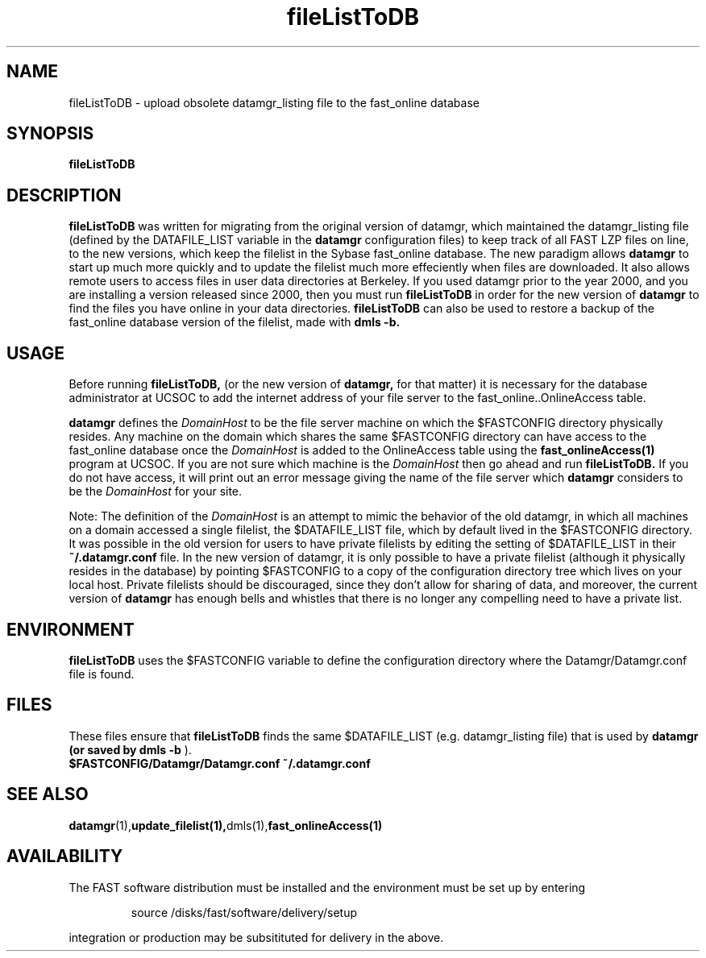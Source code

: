.\" @(#)fileListToDB.1	1.2 11/12/01
'\"macro stdmacro
.nr X
.TH fileListToDB 1 11/12/01
.SH NAME
fileListToDB \- upload obsolete datamgr_listing file to the fast_online database
.SH SYNOPSIS
.B fileListToDB

.SH DESCRIPTION
.B fileListToDB
was written for migrating from the original version of datamgr, which maintained
the datamgr_listing file (defined by the DATAFILE_LIST variable in the 
.B datamgr 
configuration files) to keep track of all FAST LZP files on line, to the
new versions, which keep the filelist in the Sybase fast_online database.  The
new paradigm allows 
.B datamgr
to start up much more quickly and to update the filelist much more effeciently
when files are downloaded.  It also allows remote users to access files 
in user data directories at Berkeley.  If you used datamgr prior to the year 2000,
and you are installing a version released since 2000, then you must run
.B fileListToDB
in order for the new version of 
.B datamgr
to find the files you have online in your data directories.
.B fileListToDB 
can also be used to restore a backup of the fast_online database version of the
filelist, made with
.B dmls -b.

.SH USAGE
Before running 
.B fileListToDB,
(or the new version of 
.B datamgr,
for that matter) it is necessary for the database administrator at UCSOC to 
add the internet
address of your file server to the fast_online..OnlineAccess table.  

.LP
.B datamgr
defines the
.I DomainHost
to be the file server machine on which the $FASTCONFIG directory 
physically resides.
Any machine on the domain which shares the same $FASTCONFIG directory
can have access to the fast_online database once
the
.I DomainHost
is added to the OnlineAccess table using the
.B fast_onlineAccess(1)
program at UCSOC.  
If you are not sure which machine is the
.I DomainHost
then go ahead and run
.B fileListToDB.
If you do not have access, it will print out an error 
message giving the name of the file server which 
.B datamgr
considers to be the 
.I DomainHost
for your site.

.LP
Note: The definition of the
.I DomainHost
is an attempt to mimic the behavior of the old datamgr, in which all machines
on a domain accessed a single filelist, the $DATAFILE_LIST file, which by default
lived in the $FASTCONFIG directory.  It was possible in the old version for
users to have private filelists by editing the setting of $DATAFILE_LIST in their
.B ~/.datamgr.conf 
file.  In the new version of datamgr, it is only possible to have a private
filelist (although it physically resides in the database) by pointing $FASTCONFIG
to a copy of the configuration directory tree which lives on your local host. 
Private filelists should be discouraged, since they don't allow for 
sharing of data, and moreover, the current version of 
.B datamgr
has enough bells and whistles that there is no longer any compelling need to 
have a private list.

.SH ENVIRONMENT
.LP
.B fileListToDB
uses the $FASTCONFIG variable to define the configuration directory 
where the Datamgr/Datamgr.conf file is found.

.SH FILES
These files ensure that 
.B fileListToDB
finds the same $DATAFILE_LIST (e.g. datamgr_listing file) that is
used by 
.B datamgr (or saved by 
.B dmls -b
).
.TP
.B $FASTCONFIG/Datamgr/Datamgr.conf ~/.datamgr.conf 
.SH SEE ALSO
.BR datamgr (1), update_filelist(1), dmls(1), fast_onlineAccess(1)
.LP
.SH AVAILABILITY
.LP
The FAST software distribution must be installed and the environment must be set up by entering 
.IP
source /disks/fast/software/delivery/setup
.LP
integration or production may be subsitituted for delivery in the above.
.LP
.\".Ee
